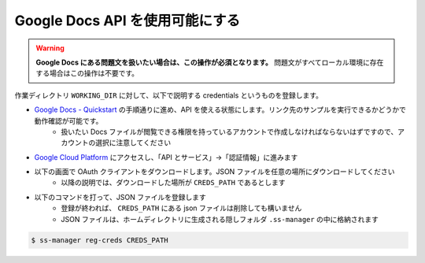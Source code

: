 .. _register_credentials:

================================
Google Docs API を使用可能にする
================================

.. warning:: 
    **Google Docs にある問題文を扱いたい場合は、この操作が必須となります。** 問題文がすべてローカル環境に存在する場合はこの操作は不要です。

作業ディレクトリ ``WORKING_DIR`` に対して、以下で説明する credentials というものを登録します。

- `Google Docs - Quickstart <https://developers.google.com/docs/api/quickstart/python>`_ の手順通りに進め、API を使える状態にします。リンク先のサンプルを実行できるかどうかで動作確認が可能です。
    - 扱いたい Docs ファイルが閲覧できる権限を持っているアカウントで作成しなければならないはずですので、アカウントの選択に注意してください

- `Google Cloud Platform <https://console.cloud.google.com/>`_ にアクセスし、「API とサービス」→「認証情報」に進みます

.. image:: https://user-images.githubusercontent.com/19629946/130088968-92409236-ef85-49c5-a244-33e4380308ea.png
    :alt: 「認証情報」セクションの場所を示す画像

- 以下の画面で OAuth クライアントをダウンロードします。JSON ファイルを任意の場所にダウンロードしてください
    - 以降の説明では、ダウンロードした場所が ``CREDS_PATH`` であるとします

.. image:: https://user-images.githubusercontent.com/19629946/130088491-761cf3bb-6b8c-4bb4-9396-91e98be6ab8a.png
    :alt: OAuth クライアントをダウンロードできる場所を示す画像

.. image:: https://user-images.githubusercontent.com/19629946/130088501-5e1208df-445a-4797-be31-60a77f04c91d.png
    :alt: JSON ファイルをダウンロードできる場所を示す画像

- 以下のコマンドを打って、JSON ファイルを登録します
    - 登録が終われば、 ``CREDS_PATH`` にある json ファイルは削除しても構いません
    - JSON ファイルは、ホームディレクトリに生成される隠しフォルダ ``.ss-manager`` の中に格納されます

.. code-block:: bash
    :class: highlight

    $ ss-manager reg-creds CREDS_PATH
